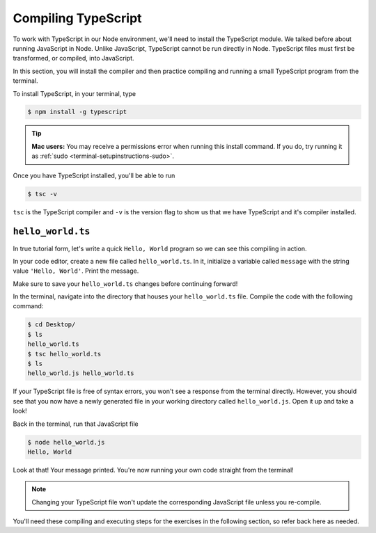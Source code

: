 Compiling TypeScript
====================

To work with TypeScript in our Node environment, we'll need to install the TypeScript
module. We talked before about running JavaScript in Node. Unlike JavaScript, TypeScript
cannot be run directly in Node. TypeScript files must first be transformed, or compiled,
into JavaScript.

In this section, you will install the compiler and then practice compiling and
running a small TypeScript program from the terminal.

To install TypeScript, in your terminal, type

.. sourcecode:: bash

   $ npm install -g typescript

.. tip::

   **Mac users:** You may receive a permissions error when running this install command.
   If you do, try running it as :ref:`sudo <terminal-setupinstructions-sudo>`. 

Once you have TypeScript installed, you'll be able to run 

.. sourcecode:: bash

   $ tsc -v

``tsc`` is the TypeScript compiler and ``-v`` is the version flag to show us that
we have TypeScript and it's compiler installed. 

``hello_world.ts``
------------------

In true tutorial form, let's write a quick ``Hello, World`` program so we can see this 
compiling in action.

In your code editor, create a new file called ``hello_world.ts``. In it, initialize a 
variable called ``message`` with the string value ``'Hello, World'``. Print the message.

.. sourcecode:: ts
   :linenos:

    let message: string = 'Hello, World';
    console.log(message);

Make sure to save your ``hello_world.ts`` changes before continuing forward!

In the terminal, navigate into the directory that houses your ``hello_world.ts`` file. 
Compile the code with the following command:

.. sourcecode:: bash

   $ cd Desktop/
   $ ls 
   hello_world.ts
   $ tsc hello_world.ts
   $ ls
   hello_world.js hello_world.ts

If your TypeScript file is free of syntax errors, you won't see a response from the
terminal directly. However, you should see that you now have a newly generated file
in your working directory called ``hello_world.js``. Open it up and take a look!

Back in the terminal, run that JavaScript file

.. sourcecode:: bash

   $ node hello_world.js
   Hello, World

Look at that! Your message printed. You're now running your own code straight from 
the terminal!

.. note::

   Changing your TypeScript file won't update the corresponding JavaScript file
   unless you re-compile.

You'll need these compiling and executing steps for the exercises in the following 
section, so refer back here as needed.

